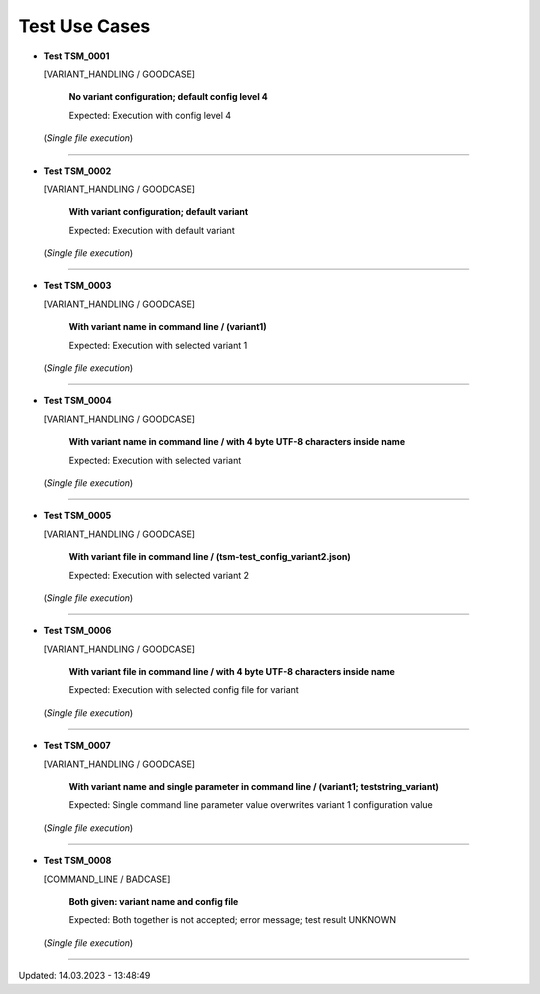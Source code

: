 .. Copyright 2020-2022 Robert Bosch GmbH

.. Licensed under the Apache License, Version 2.0 (the "License");
   you may not use this file except in compliance with the License.
   You may obtain a copy of the License at

.. http://www.apache.org/licenses/LICENSE-2.0

.. Unless required by applicable law or agreed to in writing, software
   distributed under the License is distributed on an "AS IS" BASIS,
   WITHOUT WARRANTIES OR CONDITIONS OF ANY KIND, either express or implied.
   See the License for the specific language governing permissions and
   limitations under the License.

.. 14.03.2023

Test Use Cases
==============

* **Test TSM_0001**

  [VARIANT_HANDLING / GOODCASE]

   **No variant configuration; default config level 4**

   Expected: Execution with config level 4

  (*Single file execution*)

----

* **Test TSM_0002**

  [VARIANT_HANDLING / GOODCASE]

   **With variant configuration; default variant**

   Expected: Execution with default variant

  (*Single file execution*)

----

* **Test TSM_0003**

  [VARIANT_HANDLING / GOODCASE]

   **With variant name in command line / (variant1)**

   Expected: Execution with selected variant 1

  (*Single file execution*)

----

* **Test TSM_0004**

  [VARIANT_HANDLING / GOODCASE]

   **With variant name in command line / with 4 byte UTF-8 characters inside name**

   Expected: Execution with selected variant

  (*Single file execution*)

----

* **Test TSM_0005**

  [VARIANT_HANDLING / GOODCASE]

   **With variant file in command line / (tsm-test_config_variant2.json)**

   Expected: Execution with selected variant 2

  (*Single file execution*)

----

* **Test TSM_0006**

  [VARIANT_HANDLING / GOODCASE]

   **With variant file in command line / with 4 byte UTF-8 characters inside name**

   Expected: Execution with selected config file for variant

  (*Single file execution*)

----

* **Test TSM_0007**

  [VARIANT_HANDLING / GOODCASE]

   **With variant name and single parameter in command line / (variant1; teststring_variant)**

   Expected: Single command line parameter value overwrites variant 1 configuration value

  (*Single file execution*)

----

* **Test TSM_0008**

  [COMMAND_LINE / BADCASE]

   **Both given: variant name and config file**

   Expected: Both together is not accepted; error message; test result UNKNOWN

  (*Single file execution*)

----

Updated: 14.03.2023 - 13:48:49

